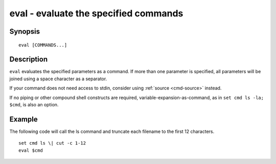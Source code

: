 .. _cmd-eval:

eval - evaluate the specified commands
======================================

Synopsis
--------

::

    eval [COMMANDS...]


Description
-----------
``eval`` evaluates the specified parameters as a command. If more than one parameter is specified, all parameters will be joined using a space character as a separator.

If your command does not need access to stdin, consider using :ref:`source <cmd-source>` instead.

If no piping or other compound shell constructs are required, variable-expansion-as-command, as in  ``set cmd ls -la; $cmd``, is also an option.


Example
-------

The following code will call the ls command and truncate each filename to the first 12 characters.

::

    set cmd ls \| cut -c 1-12
    eval $cmd


